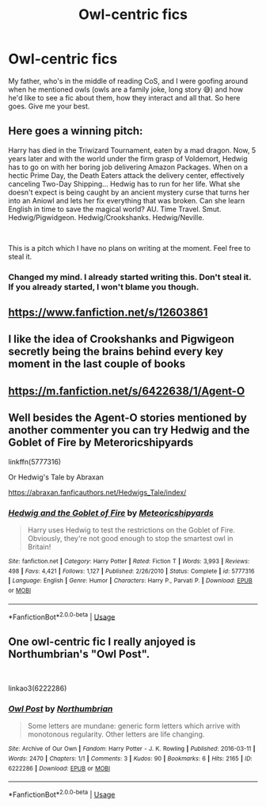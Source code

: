 #+TITLE: Owl-centric fics

* Owl-centric fics
:PROPERTIES:
:Author: numb-inside_
:Score: 8
:DateUnix: 1593198105.0
:DateShort: 2020-Jun-26
:FlairText: Request
:END:
My father, who's in the middle of reading CoS, and I were goofing around when he mentioned owls (owls are a family joke, long story 😅) and how he'd like to see a fic about them, how they interact and all that. So here goes. Give me your best.


** Here goes a winning pitch:

Harry has died in the Triwizard Tournament, eaten by a mad dragon. Now, 5 years later and with the world under the firm grasp of Voldemort, Hedwig has to go on with her boring job delivering Amazon Packages. When on a hectic Prime Day, the Death Eaters attack the delivery center, effectively canceling Two-Day Shipping... Hedwig has to run for her life. What she doesn't expect is being caught by an ancient mystery curse that turns her into an Aniowl and lets her fix everything that was broken. Can she learn English in time to save the magical world? AU. Time Travel. Smut. Hedwig/Pigwidgeon. Hedwig/Crookshanks. Hedwig/Neville.

​

This is a pitch which I have no plans on writing at the moment. Feel free to steal it.
:PROPERTIES:
:Author: Jon_Riptide
:Score: 5
:DateUnix: 1593206707.0
:DateShort: 2020-Jun-27
:END:

*** Changed my mind. I already started writing this. Don't steal it. If you already started, I won't blame you though.
:PROPERTIES:
:Author: Jon_Riptide
:Score: 1
:DateUnix: 1593913109.0
:DateShort: 2020-Jul-05
:END:


** [[https://www.fanfiction.net/s/12603861]]
:PROPERTIES:
:Author: dmf81
:Score: 2
:DateUnix: 1593201526.0
:DateShort: 2020-Jun-27
:END:


** I like the idea of Crookshanks and Pigwigeon secretly being the brains behind every key moment in the last couple of books
:PROPERTIES:
:Author: ShadowCat3500
:Score: 2
:DateUnix: 1593212271.0
:DateShort: 2020-Jun-27
:END:


** [[https://m.fanfiction.net/s/6422638/1/Agent-O]]
:PROPERTIES:
:Author: haramis710
:Score: 1
:DateUnix: 1593199236.0
:DateShort: 2020-Jun-26
:END:


** Well besides the Agent-O stories mentioned by another commenter you can try Hedwig and the Goblet of Fire by Meteroricshipyards

linkffn(5777316)

Or Hedwig's Tale by Abraxan

[[https://abraxan.fanficauthors.net/Hedwigs_Tale/index/]]
:PROPERTIES:
:Author: reddog44mag
:Score: 1
:DateUnix: 1593200447.0
:DateShort: 2020-Jun-27
:END:

*** [[https://www.fanfiction.net/s/5777316/1/][*/Hedwig and the Goblet of Fire/*]] by [[https://www.fanfiction.net/u/897648/Meteoricshipyards][/Meteoricshipyards/]]

#+begin_quote
  Harry uses Hedwig to test the restrictions on the Goblet of Fire. Obviously, they're not good enough to stop the smartest owl in Britain!
#+end_quote

^{/Site/:} ^{fanfiction.net} ^{*|*} ^{/Category/:} ^{Harry} ^{Potter} ^{*|*} ^{/Rated/:} ^{Fiction} ^{T} ^{*|*} ^{/Words/:} ^{3,993} ^{*|*} ^{/Reviews/:} ^{498} ^{*|*} ^{/Favs/:} ^{4,421} ^{*|*} ^{/Follows/:} ^{1,127} ^{*|*} ^{/Published/:} ^{2/26/2010} ^{*|*} ^{/Status/:} ^{Complete} ^{*|*} ^{/id/:} ^{5777316} ^{*|*} ^{/Language/:} ^{English} ^{*|*} ^{/Genre/:} ^{Humor} ^{*|*} ^{/Characters/:} ^{Harry} ^{P.,} ^{Parvati} ^{P.} ^{*|*} ^{/Download/:} ^{[[http://www.ff2ebook.com/old/ffn-bot/index.php?id=5777316&source=ff&filetype=epub][EPUB]]} ^{or} ^{[[http://www.ff2ebook.com/old/ffn-bot/index.php?id=5777316&source=ff&filetype=mobi][MOBI]]}

--------------

*FanfictionBot*^{2.0.0-beta} | [[https://github.com/tusing/reddit-ffn-bot/wiki/Usage][Usage]]
:PROPERTIES:
:Author: FanfictionBot
:Score: 1
:DateUnix: 1593200461.0
:DateShort: 2020-Jun-27
:END:


** One owl-centric fic I really anjoyed is Northumbrian's "Owl Post".

​

linkao3(6222286)
:PROPERTIES:
:Author: Reklenamuri
:Score: 1
:DateUnix: 1593210590.0
:DateShort: 2020-Jun-27
:END:

*** [[https://archiveofourown.org/works/6222286][*/Owl Post/*]] by [[https://www.archiveofourown.org/users/Northumbrian/pseuds/Northumbrian][/Northumbrian/]]

#+begin_quote
  Some letters are mundane: generic form letters which arrive with monotonous regularity. Other letters are life changing.
#+end_quote

^{/Site/:} ^{Archive} ^{of} ^{Our} ^{Own} ^{*|*} ^{/Fandom/:} ^{Harry} ^{Potter} ^{-} ^{J.} ^{K.} ^{Rowling} ^{*|*} ^{/Published/:} ^{2016-03-11} ^{*|*} ^{/Words/:} ^{2470} ^{*|*} ^{/Chapters/:} ^{1/1} ^{*|*} ^{/Comments/:} ^{3} ^{*|*} ^{/Kudos/:} ^{90} ^{*|*} ^{/Bookmarks/:} ^{6} ^{*|*} ^{/Hits/:} ^{2165} ^{*|*} ^{/ID/:} ^{6222286} ^{*|*} ^{/Download/:} ^{[[https://archiveofourown.org/downloads/6222286/Owl%20Post.epub?updated_at=1518182998][EPUB]]} ^{or} ^{[[https://archiveofourown.org/downloads/6222286/Owl%20Post.mobi?updated_at=1518182998][MOBI]]}

--------------

*FanfictionBot*^{2.0.0-beta} | [[https://github.com/tusing/reddit-ffn-bot/wiki/Usage][Usage]]
:PROPERTIES:
:Author: FanfictionBot
:Score: 1
:DateUnix: 1593210597.0
:DateShort: 2020-Jun-27
:END:
